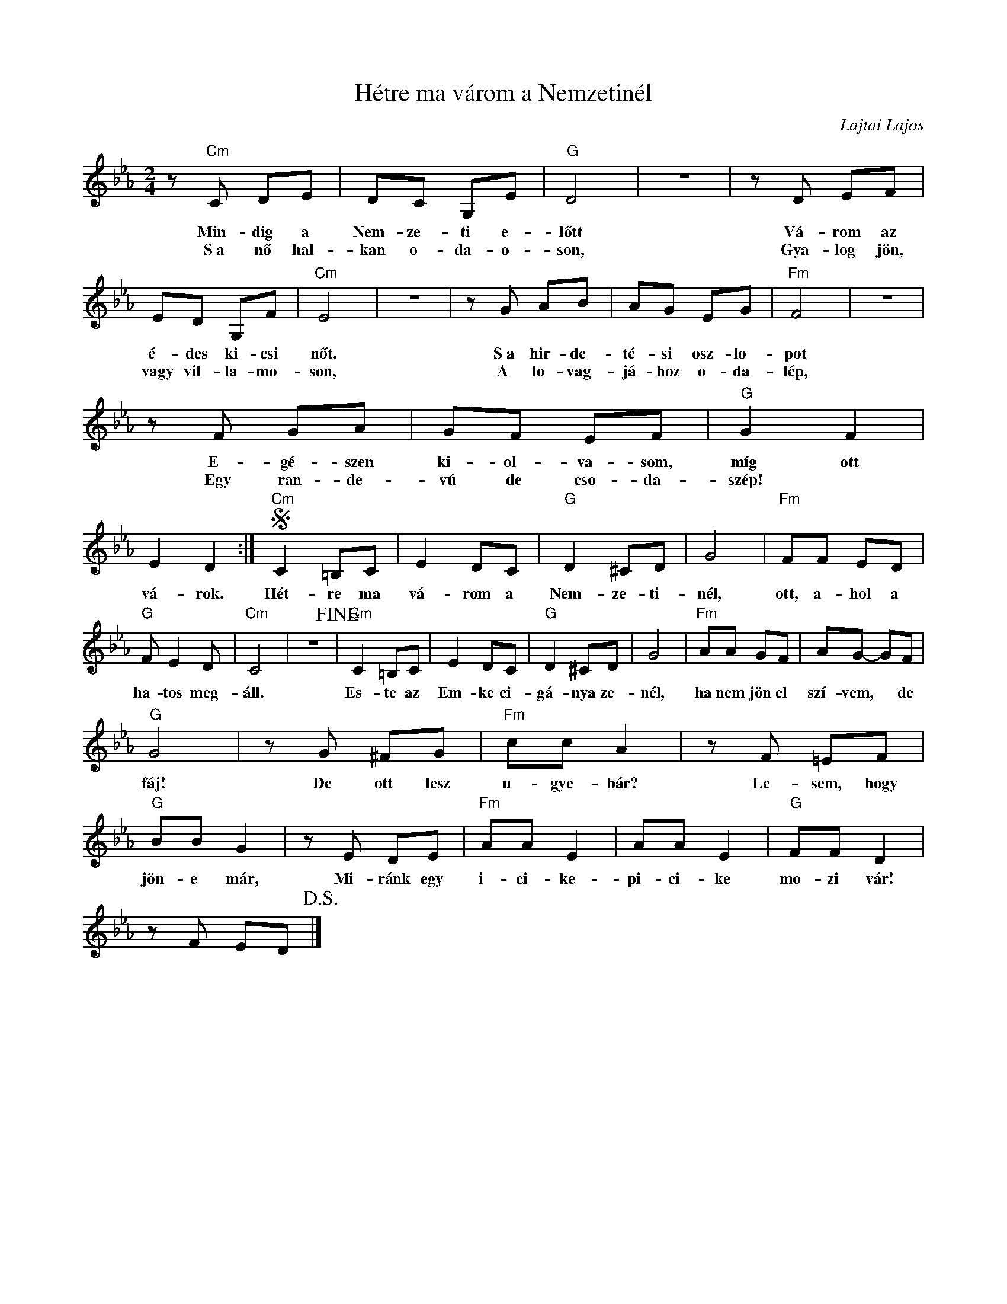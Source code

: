 X:1
T:Hétre ma várom a Nemzetinél
C:Lajtai Lajos
Z:Public Domain
L:1/8
M:2/4
K:Eb
V:1 treble 
%%MIDI program 52
V:1
 z"Cm" C DE | DC G,E |"G" D4 | z4 | z D EF | ED G,F |"Cm" E4 | z4 | z G AB | AG EG |"Fm" F4 | z4 | %12
w: Min- dig a|Nem- ze- ti e-|lőtt||Vá- rom az|é- des ki- csi|nőt.||S~a hir- de-|té- si osz- lo-|pot||
w: S~a nő hal-|kan o- da- o-|son,||Gya- log jön,|vagy vil- la- mo-|son,||A lo- vag-|já- hoz o- da-|lép,||
 z F GA | GF EF |"G" G2 F2 | E2 D2 :|S"Cm" C2 =B,C | E2 DC |"G" D2 ^CD | G4 |"Fm" FF ED | %21
w: E- gé- szen|ki- ol- va- som,|míg ott|vá- rok.|Hét- re ma|vá- rom a|Nem- ze- ti-|nél,|ott, a- hol a|
w: Egy ran- de-|vú de cso- da-|szép! *|||||||
"G" F E2 D |"Cm" C4 | z4!fine! |"Cm" C2 =B,C | E2 DC |"G" D2 ^CD | G4 |"Fm" AA GF | AG- GF | %30
w: ha- tos meg-|áll.||Es- te az|Em- ke ci-|gá- nya ze-|nél,|ha nem jön el|szí- vem, * de|
w: |||||||||
"G" G4 | z G ^FG |"Fm" cc A2 | z F =EF |"G" BB G2 | z E DE |"Fm" AA E2 | AA E2 |"G" FF D2 | %39
w: fáj!|De ott lesz|u- gye- bár?|Le- sem, hogy|jön- e már,|Mi- ránk egy|i- ci- ke-|pi- ci- ke|mo- zi vár!|
w: |||||||||
 z F ED!D.S.! |] %40
w: |
w: |


